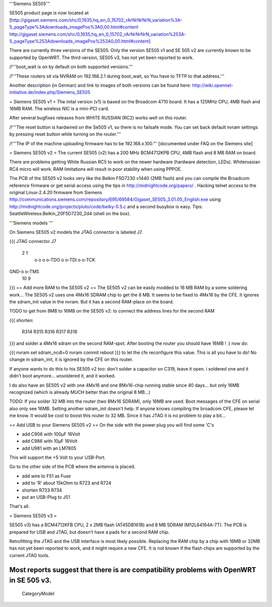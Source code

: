 '''Siemens SE505'''

SE505 product page is now located at [http://gigaset.siemens.com/shc/0,1935,hq_en_0_15702_rArNrNrNrN_variation%3A-5_pageType%3Adownloads_imagePos%3A0,00.html#content http://gigaset.siemens.com/shc/0,1935,hq_en_0_15702_rArNrNrNrN_variation%253A-5_pageType%253Adownloads_imagePos%253A0,00.html#content]

There are currently three versions of the SE505. Only the version SE505 v1 and  SE 505 v2 are currently known to be supported by OpenWRT. The third version, SE505 v3, has not yet been reported to work.

/!\ '''boot_wait is on by default on both supported versions.'''

/!\ '''These routers sit via NVRAM on 192.168.2.1 during boot_wait, so You have to TFTP to that address.'''

Another description (in German) and link to images of both versions can be found here: http://wiki.opennet-initiative.de/index.php/Siemens_SE505

= Siemens SE505 v1 =
The inital version (v1) is based on the Broadcom 4710 board. It has a 125MHz CPU, 4MB flash and 16MB RAM. The wireless NIC is a mini-PCI card.

After several bugfixes releases from WHITE RUSSIAN (RC2) works well on this router.

/!\ '''The reset button is hardwired on the Se505 v1, so there is no failsafe mode. You can set back default nvram settings by pressing reset button while turning on the router.'''

/!\ '''The IP of the machine uploading firmware has to be 192.168.x.100.''' [documented under FAQ on the Siemens site]

= Siemens SE505 v2 =
The current SE505 (v2) has a 200 MHz BCM4712KPB CPU, 4MB flash and 8 MB RAM on board.

There are problems getting White Russian RC5 to work on the newer hardware (hardware detection, LEDs). Whiterussian RC4 micro will work. RAM limitations will result in poor stability when using PPPOE.   

The PCB of the SE505 v2 looks very like the Belkin F5D7230 v1440 (2MB flash) and you can compile the Broadcom reference firmware or get serial access using the tips in http://midnightcode.org/papers/ . Hacking telnet access to the original Linux-2.4.20 firmware from Siemens http://communications.siemens.com/repository/695/69584/Gigaset_SE505_3.01.05_English.exe using http://midnightcode.org/projects/pluto/code/belky-0.5.c and a second busybox is easy. Tips: SeattleWireless:Belkin_20F5D7230_2d4 (shell on the box).

'''Siemens models '''

On Siemens SE505 v2 models the JTAG connector is labeled J7.

{{{
JTAG connector J7
   2   1
    o o
    o o-TDO
    o o-TDI
    o o-TCK
GND-o o-TMS
  10   9
}}}
== Add more RAM to the SE505 v2 ==
The SE505 v2 can be easily modded to 16 MB RAM by a some soldering work... The SE505 v2 uses one 4Mx16 SDRAM chip to get the 8 MB. It seems to be fixed to 4Mx16 by the CFE. It ignores the sdram_init value in the nvram. But it has a second RAM-place on the board.

TODO to get from 8MB to 16MB on the SE505 v2: to connect the address lines for the second RAM

{{{
shorten:
  R314
  R315
  R316
  R317
  R318
}}}
and solder a 4Mx16 sdram on the second RAM-spot. After booting the router you should have 16MB ! :) now do:

{{{
nvram set sdram_ncdl=0
nvram commit
reboot
}}}
to let the cfe reconfigure this value. This is all you have to do! No change in sdram_init, it is ignored by the CFE on this router.

If anyone wants to do this to his SE505 v2 too: don't solder a capacitor on C319, leave it open. i soldered one and it didn't boot anymore... unsoldered it, and it worked.

I do also have an SE505 v2 with one 4Mx16 and one 8Mx16-chip running stable since 40 days... but only 16MB recognized (which is already MUCH better than the original 8 MB...)

TODO: If you solder 32 MB into the router (two 8Mx16 SDRAM), only 16MB are used. Boot messages of the CFE on serial also only see 16MB. Setting another sdram_init doesn't help. If anyone knows compiling the broadcom CFE, please let me know. It would be cool to boost this router to 32 MB. Since it has JTAG it is no problem to play a bit...

== Add USB to your Siemens SE505 v2 ==
On the side with the power plug you will find some 'C's

- add C906 with 100µF 16Volt

- add C986 with 10µF 16Volt

- add U981 with an LM7805

This will support the +5 Volt to your USB-Port.

Go to the other side of the PCB where the antenna is placed.

- add wire to F51 as Fuse

- add to 'R' about 15kOhm to R723 and R724

- shorten R733 R734

- put an USB-Plug to J51

That's all.

= Siemens SE505 v3 =

SE505 v3) has a BCM4712KFB CPU, 2 x 2MB flash (AT45DB161B) and 8 MB SDRAM (M12L64164A-7T). The PCB is prepared for USB and JTAG, but doesn't have a pads for a second RAM chip.

Retrofitting the JTAG and the USB interface is most likely possible. Replacing the RAM chip by a chip with 16MB or  32MB has not yet been reported to work, and it might require a new CFE. It is not known if the flash chips are supported by the current JTAG tools.

Most reports suggest that there is are compatibility problems with OpenWRT in SE 505 v3.
----
 CategoryModel
